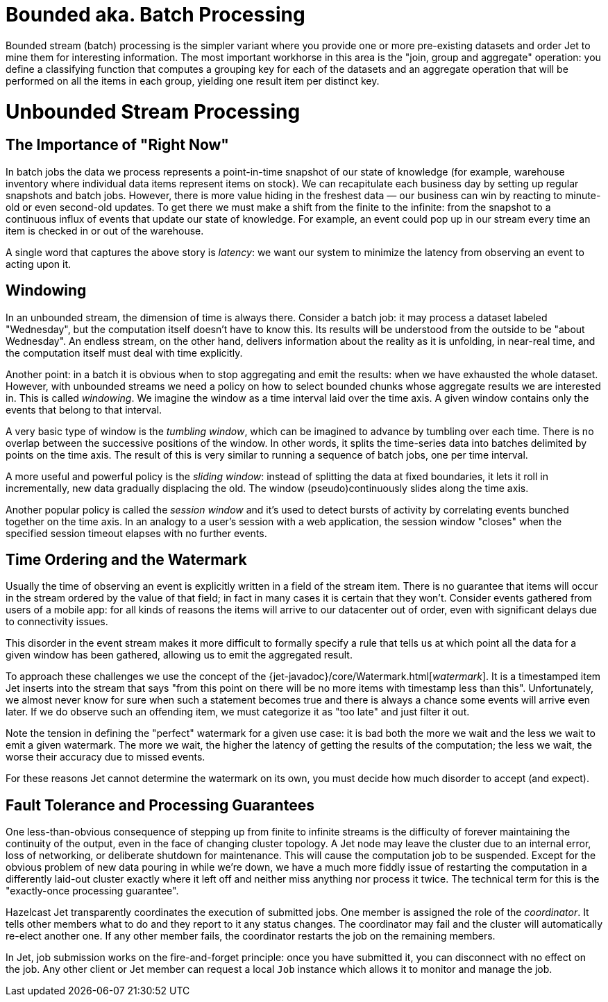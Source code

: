 

= Bounded aka. Batch Processing

Bounded stream (batch) processing is the simpler variant where you
provide one or more pre-existing datasets and order Jet to mine them for
interesting information. The most important workhorse in this area is
the "join, group and aggregate" operation: you define a classifying
function that computes a grouping key for each of the datasets and
an aggregate operation that will be performed on all the items in each
group, yielding one result item per distinct key.

[[unbounded-stream-processing]]
= Unbounded Stream Processing

== The Importance of "Right Now"

In batch jobs the data we process represents a point-in-time snapshot of
our state of knowledge (for example, warehouse inventory where
individual data items represent items on stock). We can recapitulate
each business day by setting up regular snapshots and batch jobs.
However, there is more value hiding in the freshest data &mdash; our
business can win by reacting to minute-old or even second-old updates.
To get there we must make a shift from the finite to the infinite: from
the snapshot to a continuous influx of events that update our state of
knowledge. For example, an event could pop up in our stream every time
an item is checked in or out of the warehouse.

A single word that captures the above story is _latency_: we want our
system to minimize the latency from observing an event to acting upon
it.

== Windowing

In an unbounded stream, the dimension of time is always there.  Consider
a batch job: it may process a dataset labeled "Wednesday", but the
computation itself doesn't have to know this. Its results will be
understood from the outside to be "about Wednesday". An endless stream,
on the other hand, delivers information about the reality as it is
unfolding, in near-real time, and the computation itself must deal with
time explicitly.

Another point: in a batch it is obvious when to stop aggregating and
emit the results: when we have exhausted the whole dataset. However,
with unbounded streams we need a policy on how to select bounded chunks
whose aggregate results we are interested in. This is called
_windowing_. We imagine the window as a time interval laid over the time
axis. A given window contains only the events that belong to that
interval.

A very basic type of window is the _tumbling window_, which can be
imagined to advance by tumbling over each time. There is no overlap
between the successive positions of the window. In other words, it
splits the time-series data into batches delimited by points on the time
axis. The result of this is very similar to running a sequence of batch
jobs, one per time interval.

A more useful and powerful policy is the _sliding window_: instead of
splitting the data at fixed boundaries, it lets it roll in
incrementally, new data gradually displacing the old. The window
(pseudo)continuously slides along the time axis.

Another popular policy is called the _session window_ and it's used to
detect bursts of activity by correlating events bunched together on the
time axis. In an analogy to a user's session with a web application,
the session window "closes" when the specified session timeout elapses
with no further events.

[[time-ordering]]
== Time Ordering and the Watermark

Usually the time of observing an event is explicitly written in a field
of the stream item. There is no guarantee that items will occur in the
stream ordered by the value of that field; in fact in many cases it is
certain that they won't. Consider events gathered from users of a mobile
app: for all kinds of reasons the items will arrive to our datacenter
out of order, even with significant delays due to connectivity issues.

This disorder in the event stream makes it more difficult to formally
specify a rule that tells us at which point all the data for a given
window has been gathered, allowing us to emit the aggregated result.

To approach these challenges we use the concept of the
{jet-javadoc}/core/Watermark.html[_watermark_].
It is a timestamped item Jet inserts into the stream that says "from
this point on there will be no more items with timestamp less than
this". Unfortunately, we almost never know for sure when such a
statement becomes true and there is always a chance some events will
arrive even later. If we do observe such an offending item, we must
categorize it as "too late" and just filter it out.

Note the tension in defining the "perfect" watermark for a given use
case: it is bad both the more we wait and the less we wait to emit a
given watermark. The more we wait, the higher the latency of getting the
results of the computation; the less we wait, the worse their accuracy
due to missed events.

For these reasons Jet cannot determine the watermark on its own, you
must decide how much disorder to accept (and expect).

== Fault Tolerance and Processing Guarantees

One less-than-obvious consequence of stepping up from finite to infinite
streams is the difficulty of forever maintaining the continuity of the
output, even in the face of changing cluster topology. A Jet node may
leave the cluster due to an internal error, loss of networking, or
deliberate shutdown for maintenance. This will cause the computation job
to be suspended. Except for the obvious problem of new data pouring in
while we're down, we have a much more fiddly issue of restarting the
computation in a differently laid-out cluster exactly where it left off
and neither miss anything nor process it twice. The technical term for
this is the "exactly-once processing guarantee".

Hazelcast Jet transparently coordinates the execution of submitted jobs.
One member is assigned the role of the _coordinator_. It tells other
members what to do and they report to it any status changes. The
coordinator may fail and the cluster will automatically re-elect another
one. If any other member fails, the coordinator restarts the job on the
remaining members.

In Jet, job submission works on the fire-and-forget principle: once you
have submitted it, you can disconnect with no effect on the job. Any
other client or Jet member can request a local `Job` instance which
allows it to monitor and manage the job.


